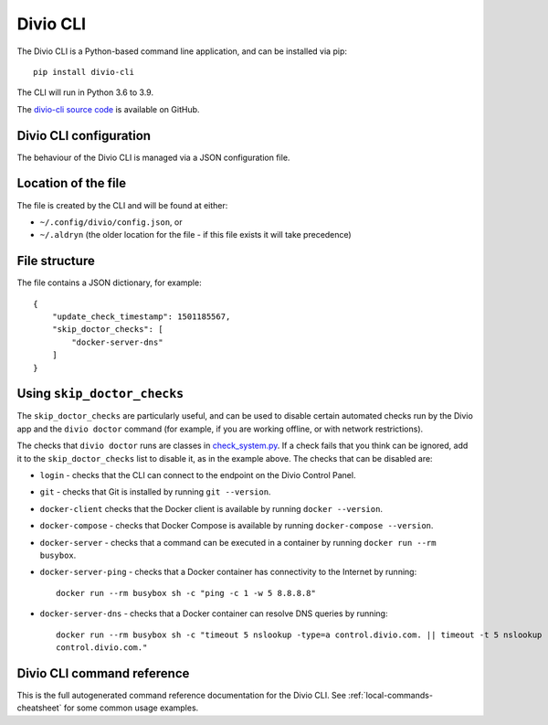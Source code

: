 ..  Do not change this document name!

    Referred to by: Divio CLI help text
    Where: https://github.com/divio/divio-cli/blob/master/divio_cli/cli.py
    As: https://docs.divio.com/en/latest/reference/divio-cli/#using-skip-doctor-checks


.. _divio-cli-ref:

Divio CLI
=========

The Divio CLI  is a Python-based command line application, and can be installed
via pip::

    pip install divio-cli

The CLI will run in Python 3.6 to 3.9.

The `divio-cli source code <https://github.com/divio/divio-cli>`_ is available
on GitHub.


..  _ironment-configuration:

Divio CLI configuration
-----------------------

The behaviour of the Divio CLI is managed via a JSON configuration file.


Location of the file
--------------------

The file is created by the CLI and will be found at either:

* ``~/.config/divio/config.json``, or
* ``~/.aldryn`` (the older location for the file - if this file exists it will take precedence)


File structure
--------------

The file contains a JSON dictionary, for example::

    {
        "update_check_timestamp": 1501185567,
        "skip_doctor_checks": [
            "docker-server-dns"
        ]
    }


..  Do not change this reference!

    Referred to by: Divio CLI help text
    Where: https://github.com/divio/divio-cli/blob/master/divio_cli/cli.py
    As: https://docs.divio.com/en/latest/reference/divio-cli/#using-skip-doctor-checks

..  _skip-doctor-checks:

Using ``skip_doctor_checks``
----------------------------

The ``skip_doctor_checks`` are particularly useful, and can be used to disable certain automated
checks run by the Divio app and the ``divio doctor`` command (for example, if you
are working offline, or with network restrictions).

The checks that ``divio doctor`` runs are classes in `check_system.py
<https://github.com/divio/divio-cli/blob/master/divio_cli/check_system.py>`_. If a check fails that you think can be
ignored, add it to the ``skip_doctor_checks`` list to disable it, as in the example above. The checks that can be
disabled are:


* ``login`` - checks that the CLI can connect to the endpoint on the Divio Control Panel.
* ``git`` - checks that Git is installed by running ``git --version``.
* ``docker-client`` checks that the Docker client is available by running ``docker --version``.
* ``docker-compose`` - checks that Docker Compose is available by running ``docker-compose --version``.
* ``docker-server`` - checks that a command can be executed in a container by running ``docker run --rm busybox``.
* ``docker-server-ping`` - checks that a Docker container has connectivity to the Internet by running::

        docker run --rm busybox sh -c "ping -c 1 -w 5 8.8.8.8"
* ``docker-server-dns`` - checks that a Docker container can resolve DNS queries by running::

        docker run --rm busybox sh -c "timeout 5 nslookup -type=a control.divio.com. || timeout -t 5 nslookup -type=a
        control.divio.com."


.. _divio-cli-command-ref:

Divio CLI command reference
---------------------------------

This is the full autogenerated command reference documentation for the Divio CLI. See :ref:`local-commands-cheatsheet`
for some common usage examples.

..  click:: divio_cli.cli:cli
    :prog: divio
    :nested: full
